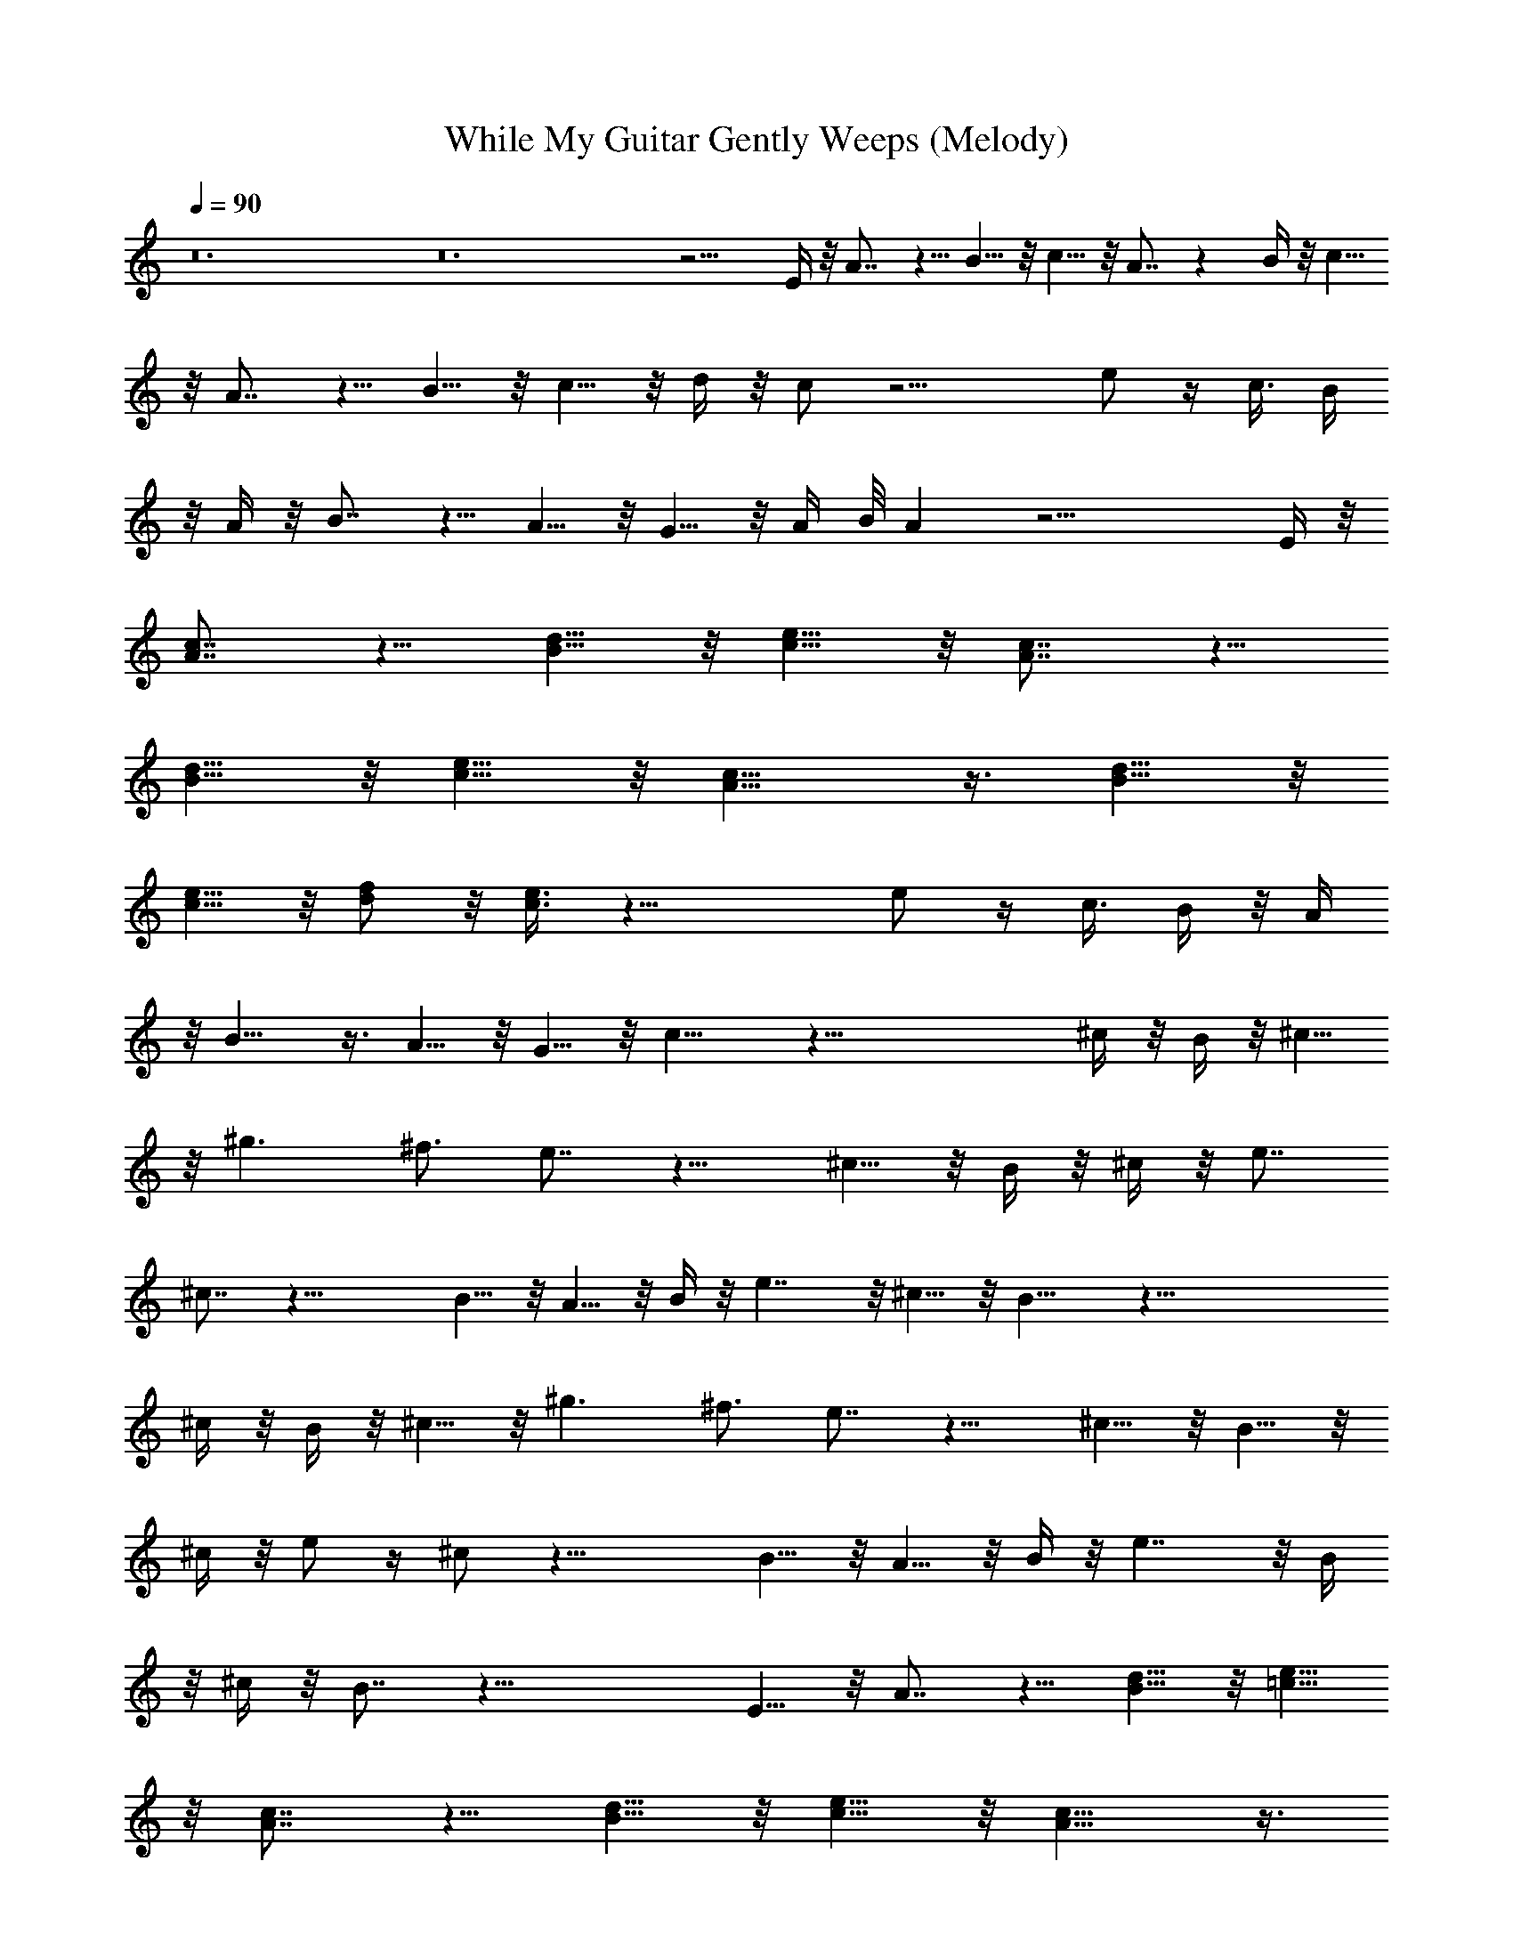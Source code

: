 X:1
T:While My Guitar Gently Weeps (Melody)
Z:Transcribed by Elistrae of Elendilmir
L:1/4
Q:90
K:C
z12 z12 z9/4 E/4 z/8 A7/8 z5/8 B5/8 z/8 c5/8 z/8 A7/8 z B/4 z/8 c5/8
z/8 A7/8 z5/8 B5/8 z/8 c5/8 z/8 d/4 z/8 c/2 z13/4 e/2 z/4 c3/8 B/4
z/8 A/4 z/8 B7/8 z5/8 A5/8 z/8 G5/8 z/8 A/4 B/8 A z17/4 E/4 z/8
[A7/8c7/8] z5/8 [B5/8d5/8] z/8 [c5/8e5/8] z/8 [A7/8c7/8] z5/8
[B5/8d5/8] z/8 [c5/8e5/8] z/8 [A9/8c9/8] z3/8 [B5/8d5/8] z/8
[c5/8e5/8] z/8 [d/2f/2] z/8 [c3/8e3/8] z25/8 e/2 z/4 c3/8 B/4 z/8 A/4
z/8 B9/8 z3/8 A5/8 z/8 G5/8 z/8 c11/8 z49/8 ^c/4 z/8 B/4 z/8 ^c5/8
z/8 ^g3/2 ^f3/4 e7/8 z11/8 ^c5/8 z/8 B/4 z/8 ^c/4 z/8 [e7/8z3/4]
^c7/8 z23/8 B5/8 z/8 A5/8 z/8 B/4 z/8 e7/4 z/8 ^c5/8 z/8 B11/8 z49/8
^c/4 z/8 B/4 z/8 ^c5/8 z/8 ^g3/2 ^f3/4 e7/8 z11/8 ^c5/8 z/8 B5/8 z/8
^c/4 z/8 e/2 z/4 ^c/2 z23/8 B5/8 z/8 A5/8 z/8 B/4 z/8 e7/4 z/8 B/4
z/8 ^c/4 z/8 B7/8 z35/8 E5/8 z/8 A7/8 z5/8 [B5/8d5/8] z/8 [=c5/8e5/8]
z/8 [A7/8c7/8] z5/8 [B5/8d5/8] z/8 [c5/8e5/8] z/8 [A9/8c9/8] z3/8
[B5/8d5/8] z/8 [c5/8e5/8] z/8 [d5/8=f5/8] z/8 [c7/8e7/8] z5/2 e/2 z/4
c3/8 B/4 z/8 A/4 z/8 B7/8 z5/8 A5/8 z/8 G5/8 z/8 A/4 B/8 A z17/4 E/4
z/8 [A9/8c9/8] z3/8 [B5/8d5/8] z/8 [c5/8e5/8] z/8 [A7/8c7/8] z
[B/4d/4] z/8 [c5/8e5/8] z/8 [A9/8c9/8] z3/8 [B5/8d5/8] z/8 [c5/8e5/8]
z/8 [d5/8f5/8] z/8 [c7/8e7/8] z5/2 d3/8 e/4 z/8 c3/8 B/4 z/8 A/4 z/8
B9/8 z3/8 A5/8 z/8 G5/8 z/8 c11/8 z13/8 d3/8 e9/8 d3/4 c3/4 B/4 z12
z12 z12 z12 z5/4 ^c3/4 z/8 B3/8 z/8 ^c/2 ^g9/8 ^f3/4 e7/8 z11/8 ^c5/8
z/8 B/4 z/8 ^c/2 z/4 [e/2z3/8] ^c7/8 z23/8 B5/8 z/8 A5/8 z/8 B/4 z/8
e3/4 z3/8 ^c7/8 z/4 ^c3/4 B z49/8 ^c/4 z/8 B/4 z/8 ^c5/8 z/8 ^g3/2
^f3/4 e7/8 z11/8 ^c5/8 z/8 B5/8 z/8 ^c/4 z/8 e/2 z/4 ^c/2 z23/8 B5/8
z/8 A5/8 z/8 B/4 z/8 e3/4 z3/8 ^c7/8 z/4 B/4 ^c/8 B7/8 z35/8 E5/8 z/8
A3/8 A/2 z5/8 [B5/8d5/8] z/8 [=c5/8e5/8] z/8 [A7/8c7/8] z5/8
[B5/8d5/8] z/8 [c5/8e5/8] z/8 [A9/8c9/8] z3/8 [B5/8d5/8] z/8
[c5/8e5/8] z/8 [d5/8=f5/8] z/8 [c7/8e7/8] z5/2 e/2 z/4 c3/8 B/4 z/8
A/4 z/8 B7/8 z5/8 A5/8 z/8 G5/8 z/8 A/4 B/8 A z17/4 E/4 z/8 A7/8 z/4
c/4 z/8 [B5/8d5/8] z/8 [c5/8e5/8] z/8 [A7/8c7/8] z37/4 [e/2a/2] z/4
[c3/8e3/8] [B/4d/4] z/8 [A/4c/4] z/8 [B9/8d9/8] z3/8 [A5/8c5/8] z/8
[G5/8B5/8] z/8 [c27/8e51/8] ^g3 [a9/2c'9/2] z9/8 c3/8 d9/8 d3/4
[c5/8z3/8] [c'21/4z3/8] d7/8 z/4 e/2 z/4 a/2 z/4 e/2 z/4 d z5/4 d3/8
^d3/8 =d/2 z17/2 [a5^d3/8c'5] e7/8 z/4 ^d3/8 e/4 z/2 ^d3/8 e/2 z5/8
^d3/8 e/2 z5/8 ^d3/8 [a8e/2c'8] z5/8 ^d3/8 e/2 z5/8 ^d3/8 e/2 z12
z5/2 [a7z9/8] B3/8 c3/8 B/4 z/2 c11/8 z19/8 c3/8 =d3/8 c/4 z/8 a3/8
^d3/8 =d3/8 c/4 z13/8 e3/8 a3/4 [c'7/8z3/4] d3/8 e3/8 d/4 z/2 d3/8
e3/8 d/4 z73/8 [a3/4c'5] z3/8 a7/8 z/4 a z/8 a7/8 z/4 a3/4 z3/8
[a7/8z3/8] [c'5z3/4] a z/8 a7/8 